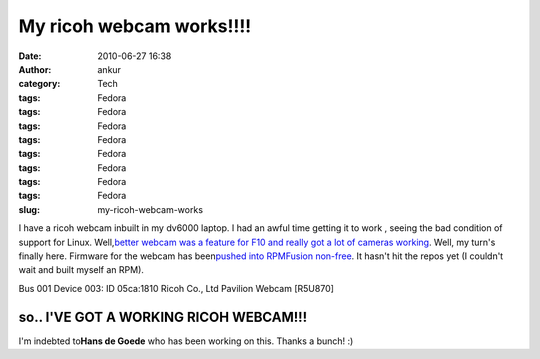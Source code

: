 My ricoh webcam works!!!!
#########################
:date: 2010-06-27 16:38
:author: ankur
:category: Tech
:tags: Fedora
:tags: Fedora
:tags: Fedora
:tags: Fedora
:tags: Fedora
:tags: Fedora
:tags: Fedora
:tags: Fedora
:slug: my-ricoh-webcam-works

I have a ricoh webcam inbuilt in my dv6000 laptop. I had an awful time
getting it to work , seeing the bad condition of support for Linux.
Well,\ `better webcam was a feature for F10 and really got a lot of
cameras working`_\ . Well, my turn's finally here. Firmware for the
webcam has been\ `pushed into RPMFusion non-free`_\ . It hasn't hit the
repos yet (I couldn't wait and built myself an RPM).

Bus 001 Device 003: ID 05ca:1810 Ricoh Co., Ltd Pavilion Webcam [R5U870]

so.. I'VE GOT A WORKING RICOH WEBCAM!!!
---------------------------------------

I'm indebted to\ **Hans de Goede**\  who has been working on this.
Thanks a bunch! :)

.. _better webcam was a feature for F10 and really got a lot of cameras working: fedoraproject.org/wiki/Features/BetterWebcamSupport
.. _pushed into RPMFusion non-free: https://bugzilla.rpmfusion.org/show_bug.cgi?id=794
